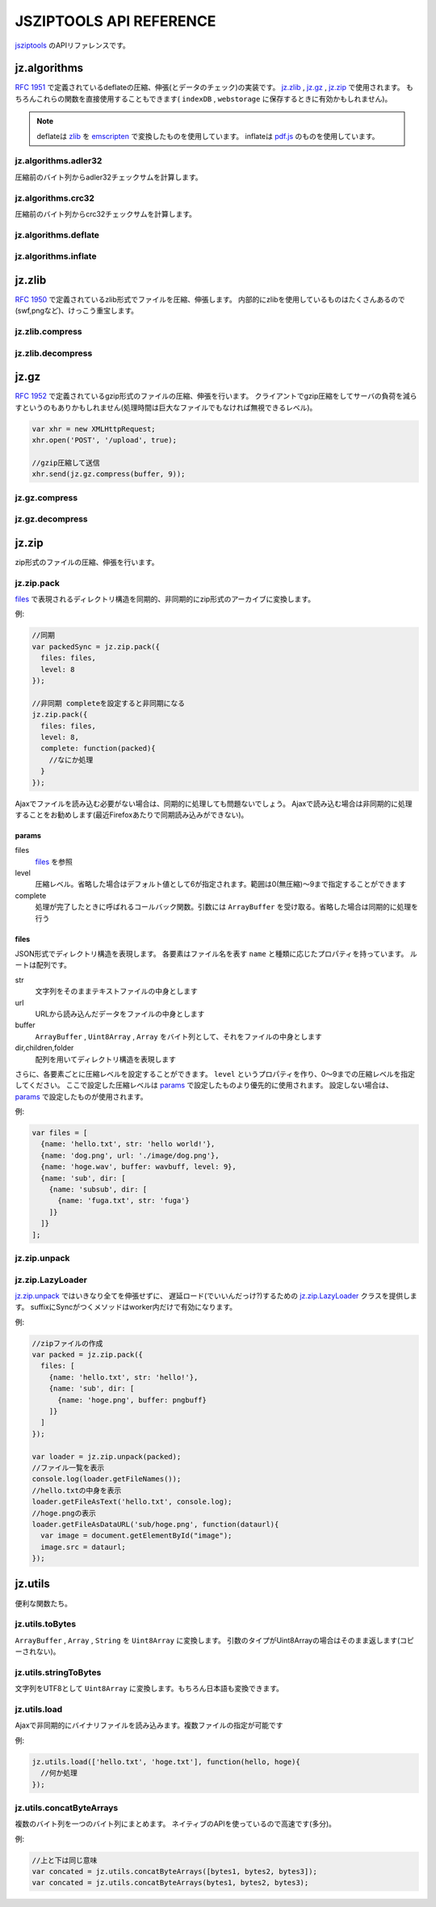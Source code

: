 .. jsziptools documentation master file, created by
   sphinx-quickstart on Mon Apr 23 03:03:32 2012.
   You can adapt this file completely to your liking, but it should at least
   contain the root `toctree` directive.

JSZIPTOOLS API REFERENCE
========================

`jsziptools <https://github.com/ukyo/jsziptools>`_ のAPIリファレンスです。

jz.algorithms
-------------

`RFC 1951 <http://tools.ietf.org/html/rfc1951>`_ で定義されているdeflateの圧縮、伸張(とデータのチェック)の実装です。
jz.zlib_ , jz.gz_ , jz.zip_ で使用されます。
もちろんこれらの関数を直接使用することもできます( ``indexDB`` , ``webstorage`` に保存するときに有効かもしれません)。

.. note::

   deflateは `zlib <http://www.zlib.net/>`_ を `emscripten <https://github.com/kripken/emscripten>`_
   で変換したものを使用しています。
   inflateは `pdf.js <https://github.com/mozilla/pdf.js>`_ のものを使用しています。

jz.algorithms.adler32
~~~~~~~~~~~~~~~~~~~~~

圧縮前のバイト列からadler32チェックサムを計算します。

.. js:function:: jz.algorithms.adler32(bytes)

   :param ArrayBuffer|Uint8Array|Array|string bytes: 圧縮前のバイト列
   :returns: number of adler32 checksum

jz.algorithms.crc32
~~~~~~~~~~~~~~~~~~~

圧縮前のバイト列からcrc32チェックサムを計算します。

.. js:function:: jz.algorithms.crc32(bytes)

   :param ArrayBuffer|Uint8Array bytes: 圧縮前のバイト列
   :returns: number of crc32 checksum

jz.algorithms.deflate
~~~~~~~~~~~~~~~~~~~~~

.. js:function:: jz.algorithms.deflate(bytes[, level])

   :param ArrayBuffer|Uint8Array|Array|string bytes: バイト列
   :param number level: 圧縮レベル。省略した場合はデフォルト値として6が指定されます。範囲は0(無圧縮)〜9まで指定することができます
   :returns: deflate圧縮された結果を ``ArrayBuffer`` として返します

jz.algorithms.inflate
~~~~~~~~~~~~~~~~~~~~~

.. js:function:: jz.algorithms.inflate(bytes)

   :param ArrayBuffer|Uint8Array|Array|string bytes: deflate圧縮されたバイト列
   :returns: 伸張された結果を ``ArrayBuffer`` として返します

jz.zlib
-------

`RFC 1950 <http://tools.ietf.org/html/rfc1950>`_ で定義されているzlib形式でファイルを圧縮、伸張します。
内部的にzlibを使用しているものはたくさんあるので(swf,pngなど)、けっこう重宝します。

jz.zlib.compress
~~~~~~~~~~~~~~~~

.. js:function:: jz.zlib.compress(bytes[, level])

   :param ArrayBuffer|Uint8Array|Array|string bytes: バイト列
   :param number level: 圧縮レベル。省略した場合はデフォルト値として6が指定されます。範囲は0(無圧縮)〜9まで指定することができます
   :returns: zlib形式で圧縮された結果を ``ArrayBuffer`` として返します

jz.zlib.decompress
~~~~~~~~~~~~~~~~~~

.. js:function:: jz.zlib.decompress(bytes[, check])

   :param ArrayBuffer|Uint8Array|Array|string bytes: バイト列
   :param boolean check: trueが指定されている場合、adler32 checksumが正しいかチェックを行います。デフォルト値はfalseです
   :returns: 伸張された結果を ``ArrayBuffer`` として返します

jz.gz
-----

`RFC 1952 <http://tools.ietf.org/html/rfc1952>`_ で定義されているgzip形式のファイルの圧縮、伸張を行います。
クライアントでgzip圧縮をしてサーバの負荷を減らすというのもありかもしれません(処理時間は巨大なファイルでもなければ無視できるレベル)。

.. code-block:: javascript

   var xhr = new XMLHttpRequest;
   xhr.open('POST', '/upload', true);
   
   //gzip圧縮して送信
   xhr.send(jz.gz.compress(buffer, 9));
   
jz.gz.compress
~~~~~~~~~~~~~~

.. js:function:: jz.gz.compress(bytes[, level])

   :param ArrayBuffer|Uint8Array|Array|string bytes: バイト列
   :param number level: 圧縮レベル。省略した場合はデフォルト値として6が指定されます。範囲は0(無圧縮)〜9まで指定することができます
   :returns: gzip形式で圧縮された結果を ``ArrayBuffer`` として返します


jz.gz.decompress
~~~~~~~~~~~~~~~~

.. js:function:: jz.gz.decompress(bytes[, check])

   :param ArrayBuffer|Uint8Array|Array|string bytes: バイト列
   :param boolean check: trueが指定されている場合、crc32 checksumが正しいかチェックを行います。デフォルト値はfalseです
   :returns: 伸張された結果を ``ArrayBuffer`` として返します

jz.zip
------

zip形式のファイルの圧縮、伸張を行います。

jz.zip.pack
~~~~~~~~~~~

files_ で表現されるディレクトリ構造を同期的、非同期的にzip形式のアーカイブに変換します。

.. js:function:: jz.zip.pack(params)

   :param Object params: params_ を参照
   :returns: 同期的に実行する場合、アーカイブされた結果を ``ArrayBuffer`` として返します

例:

.. code-block:: javascript

   //同期
   var packedSync = jz.zip.pack({
     files: files,
     level: 8
   });
   
   //非同期 completeを設定すると非同期になる
   jz.zip.pack({
     files: files,
     level: 8,
     complete: function(packed){
       //なにか処理
     }
   });

Ajaxでファイルを読み込む必要がない場合は、同期的に処理しても問題ないでしょう。
Ajaxで読み込む場合は非同期的に処理することをお勧めします(最近Firefoxあたりで同期読み込みができない)。

params
``````

files
   files_ を参照
level
   圧縮レベル。省略した場合はデフォルト値として6が指定されます。範囲は0(無圧縮)〜9まで指定することができます
complete
   処理が完了したときに呼ばれるコールバック関数。引数には ``ArrayBuffer`` を受け取る。省略した場合は同期的に処理を行う

files
`````

JSON形式でディレクトリ構造を表現します。
各要素はファイル名を表す ``name`` と種類に応じたプロパティを持っています。
ルートは配列です。

str
   文字列をそのままテキストファイルの中身とします
url
   URLから読み込んだデータをファイルの中身とします
buffer
   ``ArrayBuffer`` , ``Uint8Array`` , ``Array`` をバイト列として、それをファイルの中身とします
dir,children,folder
   配列を用いてディレクトリ構造を表現します

さらに、各要素ごとに圧縮レベルを設定することができます。
``level`` というプロパティを作り、0〜9までの圧縮レベルを指定してください。
ここで設定した圧縮レベルは params_ で設定したものより優先的に使用されます。
設定しない場合は、 params_ で設定したものが使用されます。

例:

.. code-block:: javascript

   var files = [
     {name: 'hello.txt', str: 'hello world!'},
     {name: 'dog.png', url: './image/dog.png'},
     {name: 'hoge.wav', buffer: wavbuff, level: 9},
     {name: 'sub', dir: [
       {name: 'subsub', dir: [
         {name: 'fuga.txt', str: 'fuga'}
       ]}
     ]}
   ];

jz.zip.unpack
~~~~~~~~~~~~~

.. js:function:: jz.zip.unpack(buffer)

   :param ArrayBuffer buffer: zip形式のアーカイブ
   :returns: jz.zip.LazyLoader_ インスタンスを返します。

jz.zip.LazyLoader
~~~~~~~~~~~~~~~~~

jz.zip.unpack_ ではいきなり全てを伸張せずに、
遅延ロード(でいいんだっけ?)するための jz.zip.LazyLoader_ クラスを提供します。
suffixにSyncがつくメソッドはworker内だけで有効になります。

.. js:function:: jz.zip.LazyLoader.prototype.getFileNames

   :returns: ルートディレクトリからのフルパスのファイル名の配列を返します

.. js:function:: jz.zip.LazyLoader.prototype.getFileAsArrayBuffer(filename)

   :param string filename: フルパスのファイル名
   :returns: 伸張されたファイルを ``ArrayBuffer`` として返します
    
.. js:function:: jz.zip.LazyLoader.prototype.getFileAsText(filename[, encoding], callback)

   :param string filename: フルパスのファイル名
   :param string encoding: エンコーディング、デフォルト値はUTF-8です。
   :param function callback: 処理が完了したときに呼ばれるコールバック関数。引数には処理結果が文字列として渡されます
   
   
.. js:function:: jz.zip.LazyLoader.prototype.getFileAsBlob(filename[, contentType])

   :param string filename: フルパスのファイル名
   :param string contentType: 省略した場合は自動で割り当てます
   :returns: 伸張されたファイルを ``Blob`` として返します

.. js:function:: jz.zip.LazyLoader.prototype.getFileAsBinaryString(filename, callback)

   :param string filename: フルパスのファイル名
   :param function callback: 処理が完了したときに呼ばれるコールバック関数。引数には処理結果がバイナリ文字列として渡されます
   
.. js:function:: jz.zip.LazyLoader.prototype.getFileAsDataURL(filename, callback)

   :param string filename: フルパスのファイル名
   :param function callback: 処理が完了したときに呼ばれるコールバック関数。引数には処理結果がデータURLとして渡されます
   
.. js:function:: jz.zip.LazyLoader.prototype.getFileAsTextSync(filename[, encoding])

   :param string filename: フルパスのファイル名
   :param string encoding: エンコーディング、デフォルト値はUTF-8です。
   :returns: 処理結果を文字列として返します
   
.. js:function:: jz.zip.LazyLoader.prototype.getFileAsBinaryStringSync(filename)

   :param string filename: フルパスのファイル名
   :returns: 処理結果をバイナリ文字列として返します
   
.. js:function:: jz.zip.LazyLoader.prototype.getFileAsDataURLSync(filename)

   :param string filename: フルパスのファイル名
   :returns: 処理結果をデータURLとして返します

例:

.. code-block:: javascript

   //zipファイルの作成
   var packed = jz.zip.pack({
     files: [
       {name: 'hello.txt', str: 'hello!'},
       {name: 'sub', dir: [
         {name: 'hoge.png', buffer: pngbuff}
       ]}
     ]
   });
   
   var loader = jz.zip.unpack(packed);
   //ファイル一覧を表示
   console.log(loader.getFileNames());
   //hello.txtの中身を表示
   loader.getFileAsText('hello.txt', console.log);
   //hoge.pngの表示
   loader.getFileAsDataURL('sub/hoge.png', function(dataurl){
     var image = document.getElementById("image");
     image.src = dataurl;
   });
   
jz.utils
--------

便利な関数たち。

jz.utils.toBytes
~~~~~~~~~~~~~~~~

``ArrayBuffer`` , ``Array`` , ``String`` を ``Uint8Array`` に変換します。
引数のタイプがUint8Arrayの場合はそのまま返します(コピーされない)。

.. js:function:: jz.utils.toBytes(buffer)

   :param ArrayBuffer|Uint8Array|Array|string buffer:
   :returns: Uint8Array

jz.utils.stringToBytes
~~~~~~~~~~~~~~~~~~~~~~

文字列をUTF8として ``Uint8Array`` に変換します。もちろん日本語も変換できます。

.. js:function:: jz.utils.stringToBytes(str)

   :param string str:
   :returns: 変換された結果を ``Uint8Array`` として返します。

jz.utils.load
~~~~~~~~~~~~~

Ajaxで非同期的にバイナリファイルを読み込みます。複数ファイルの指定が可能です

.. js:function:: jz.utils.load(url, complete)

   :param string|Array.<string> urls: 読み込むファイルのURL
   :param function(...ArrayBuffer) complete: 読み込み完了時に呼ばれるコールバック関数
   :returns: 読み込まれたファイルをArrayBufferとして返します

例:

.. code-block:: javascript

   jz.utils.load(['hello.txt', 'hoge.txt'], function(hello, hoge){
     //何か処理
   });

jz.utils.concatByteArrays
~~~~~~~~~~~~~~~~~~~~~~~~~

複数のバイト列を一つのバイト列にまとめます。
ネイティブのAPIを使っているので高速です(多分)。

.. js:function:: jz.utils.concatByteArrays(byteArrays)

   :param ...Uint8Array byteArrays: 可変引数か配列でバイト列を与えます
   :return: 連結された結果をUint8Arrayとして返します

例:

.. code-block:: javascript

   //上と下は同じ意味
   var concated = jz.utils.concatByteArrays([bytes1, bytes2, bytes3]);
   var concated = jz.utils.concatByteArrays(bytes1, bytes2, bytes3);